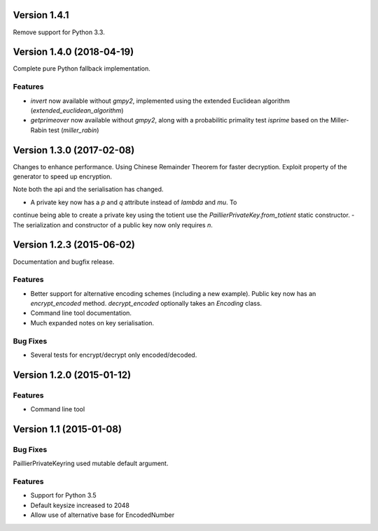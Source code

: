 Version 1.4.1
=============

Remove support for Python 3.3.

Version 1.4.0 (2018-04-19)
=====

Complete pure Python fallback implementation.

Features
----

- `invert` now available without `gmpy2`, implemented using the extended
  Euclidean algorithm (`extended_euclidean_algorithm`)
- `getprimeover` now available without `gmpy2`, along with a probabilitic
  primality test `isprime` based on the Miller-Rabin test (`miller_rabin`)

Version 1.3.0 (2017-02-08)
=====

Changes to enhance performance. Using Chinese Remainder Theorem for faster
decryption. Exploit property of the generator to speed up encryption.

Note both the api and the serialisation has changed.

- A private key now has a `p` and `q` attribute instead of `lambda` and `mu`. To
continue being able to create a private key using the totient use the
`PaillierPrivateKey.from_totient` static constructor.
- The serialization and constructor of a public key now only requires `n`.

Version 1.2.3 (2015-06-02)
=====

Documentation and bugfix release.

Features
----

- Better support for alternative encoding schemes (including a new example). Public key now has
  an `encrypt_encoded` method. `decrypt_encoded` optionally takes an `Encoding` class.
- Command line tool documentation.
- Much expanded notes on key serialisation.

Bug Fixes
----

- Several tests for encrypt/decrypt only encoded/decoded.


Version 1.2.0 (2015-01-12)
=====

Features
----

-  Command line tool


Version 1.1 (2015-01-08)
=====

Bug Fixes
----

PaillierPrivateKeyring used mutable default argument.

Features
----


-  Support for Python 3.5
-  Default keysize increased to 2048
-  Allow use of alternative base for EncodedNumber
